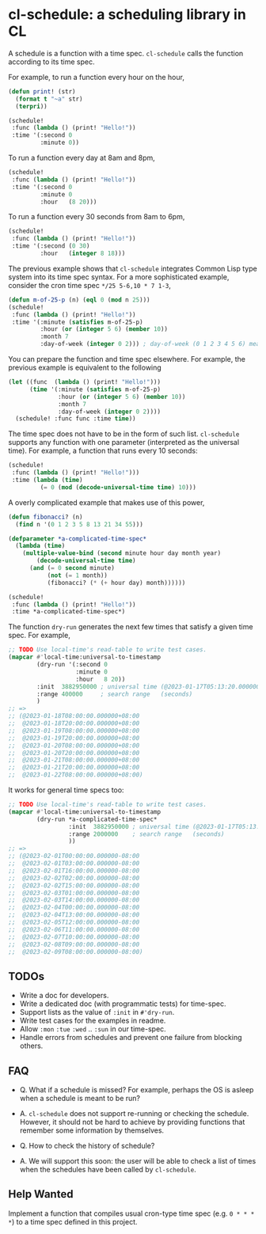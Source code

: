 * cl-schedule: a scheduling library in CL

A schedule is a function with a time spec. =cl-schedule= calls
the function according to its time spec.

For example, to run a function every hour on the hour,

#+begin_src lisp
(defun print! (str)
  (format t "~a" str)
  (terpri))

(schedule!
 :func (lambda () (print! "Hello!"))
 :time '(:second 0
         :minute 0))
#+end_src

To run a function every day at 8am and 8pm,

#+begin_src lisp
(schedule!
 :func (lambda () (print! "Hello!"))
 :time '(:second 0
         :minute 0
         :hour   (8 20)))
#+end_src

To run a function every 30 seconds from 8am to 6pm,

#+begin_src lisp
(schedule!
 :func (lambda () (print! "Hello!"))
 :time '(:second (0 30)
         :hour   (integer 8 18)))
#+end_src

The previous example shows that =cl-schedule= integrates Common
Lisp type system into its time spec syntax. For a more
sophisticated example, consider the cron time spec
=*/25 5-6,10 * 7 1-3=,

#+begin_src lisp
(defun m-of-25-p (n) (eql 0 (mod n 25)))
(schedule!
 :func (lambda () (print! "Hello!"))
 :time '(:minute (satisfies m-of-25-p)
         :hour (or (integer 5 6) (member 10))
         :month 7
         :day-of-week (integer 0 2))) ; day-of-week (0 1 2 3 4 5 6) means (Mon Tue Wed Thu Fri Sat Sun)
#+end_src

You can prepare the function and time spec elsewhere. For
example, the previous example is equivalent to the following

#+begin_src lisp
(let ((func  (lambda () (print! "Hello!")))
      (time '(:minute (satisfies m-of-25-p)
              :hour (or (integer 5 6) (member 10))
              :month 7
              :day-of-week (integer 0 2))))
  (schedule! :func func :time time))
#+end_src

The time spec does not have to be in the form of such list.
=cl-schedule= supports any function with one parameter
(interpreted as the universal time). For example, a function that
runs every 10 seconds:

#+begin_src lisp
(schedule!
 :func (lambda () (print! "Hello!")))
 :time (lambda (time)
         (= 0 (mod (decode-universal-time time) 10)))
#+end_src

A overly complicated example that makes use of this power,

#+begin_src lisp
(defun fibonacci? (n)
  (find n '(0 1 2 3 5 8 13 21 34 55)))

(defparameter *a-complicated-time-spec*
  (lambda (time)
    (multiple-value-bind (second minute hour day month year)
        (decode-universal-time time)
      (and (= 0 second minute)
           (not (= 1 month))
           (fibonacci? (* (+ hour day) month))))))

(schedule!
 :func (lambda () (print! "Hello!"))
 :time *a-complicated-time-spec*)
#+end_src

The function =dry-run= generates the next few times that satisfy
a given time spec. For example,

#+begin_src lisp
;; TODO Use local-time's read-table to write test cases.
(mapcar #'local-time:universal-to-timestamp
        (dry-run '(:second 0
                   :minute 0
                   :hour   8 20))
        :init  3882950000 ; universal time (@2023-01-17T05:13:20.000000-08:00)
        :range 400000     ; search range   (seconds)
        )
;; =>
;; (@2023-01-18T08:00:00.000000+08:00
;;  @2023-01-18T20:00:00.000000+08:00
;;  @2023-01-19T08:00:00.000000+08:00
;;  @2023-01-19T20:00:00.000000+08:00
;;  @2023-01-20T08:00:00.000000+08:00
;;  @2023-01-20T20:00:00.000000+08:00
;;  @2023-01-21T08:00:00.000000+08:00
;;  @2023-01-21T20:00:00.000000+08:00
;;  @2023-01-22T08:00:00.000000+08:00)
#+end_src

It works for general time specs too:

#+begin_src lisp
;; TODO Use local-time's read-table to write test cases.
(mapcar #'local-time:universal-to-timestamp
        (dry-run *a-complicated-time-spec*
                 :init  3882950000 ; universal time (@2023-01-17T05:13:20.000000-08:00)
                 :range 2000000    ; search range   (seconds)
                 ))
;; =>
;; (@2023-02-01T00:00:00.000000-08:00
;;  @2023-02-01T03:00:00.000000-08:00
;;  @2023-02-01T16:00:00.000000-08:00
;;  @2023-02-02T02:00:00.000000-08:00
;;  @2023-02-02T15:00:00.000000-08:00
;;  @2023-02-03T01:00:00.000000-08:00
;;  @2023-02-03T14:00:00.000000-08:00
;;  @2023-02-04T00:00:00.000000-08:00
;;  @2023-02-04T13:00:00.000000-08:00
;;  @2023-02-05T12:00:00.000000-08:00
;;  @2023-02-06T11:00:00.000000-08:00
;;  @2023-02-07T10:00:00.000000-08:00
;;  @2023-02-08T09:00:00.000000-08:00
;;  @2023-02-09T08:00:00.000000-08:00)
#+end_src

** TODOs

+ Write a doc for developers.
+ Write a dedicated doc (with programmatic tests) for time-spec.
+ Support lists as the value of =:init= in =#'dry-run=.
+ Write test cases for the examples in readme.
+ Allow =:mon= =:tue= =:wed= .. =:sun= in our time-spec.
+ Handle errors from schedules and prevent one failure from
  blocking others.

** FAQ

+ Q. What if a schedule is missed? For example, perhaps the OS is
  asleep when a schedule is meant to be run?

+ A. =cl-schedule= does not support re-running or checking the
  schedule. However, it should not be hard to achieve by
  providing functions that remember some information by
  themselves.

+ Q. How to check the history of schedule?

+ A. We will support this soon: the user will be able to check a
  list of times when the schedules have been called by
  =cl-schedule=.

** Help Wanted

Implement a function that compiles usual cron-type time spec
(e.g. =0 * * * *=) to a time spec defined in this project.
